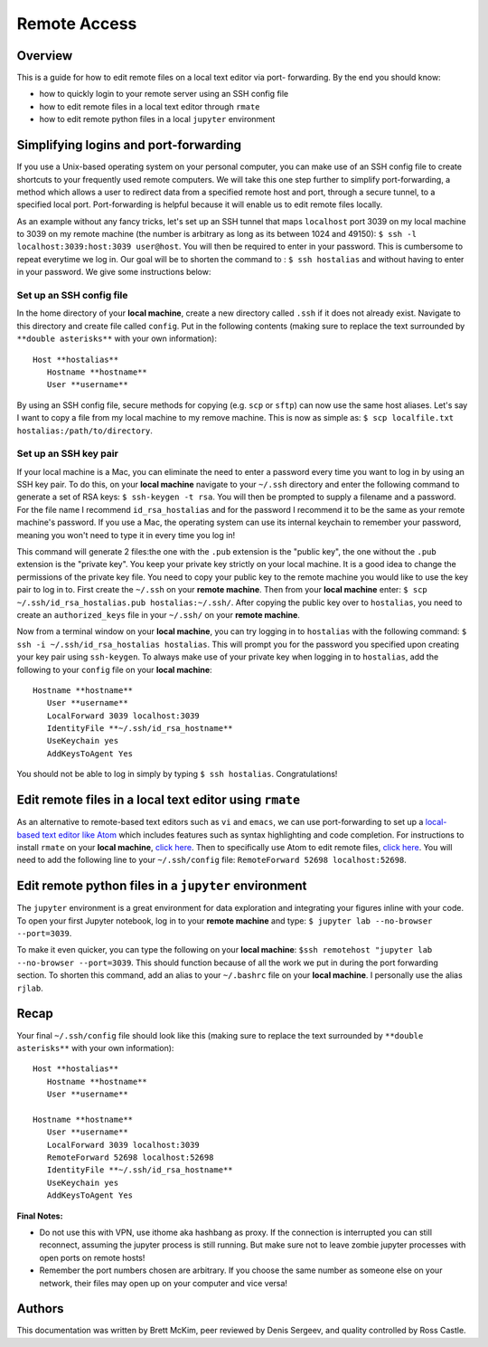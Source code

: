 Remote Access
=============

Overview
--------
This is a guide for how to edit remote files on a local text editor via port-
forwarding. By the end you should know: 

* how to quickly login to your remote server using an SSH config file
* how to edit remote files in a local text editor through ``rmate``
* how to edit remote python files in a local ``jupyter`` environment

Simplifying logins and port-forwarding
-------------------------------------
If you use a Unix-based operating system on your personal computer, you can make use
of an SSH config file to create shortcuts to your frequently used remote computers. We will take this one step further to simplify port-forwarding, a method which allows a user to redirect data from a specified remote host and port, through a secure tunnel, to a specified local port. Port-forwarding is helpful because it will enable us to edit remote files locally.

As an example without any fancy tricks, let's set up an SSH tunnel that maps ``localhost`` port 3039 on my local machine to 3039 on my remote machine (the number is arbitrary as long as its between 1024 and 49150): ``$ ssh -l localhost:3039:host:3039 user@host``. You will then be required to enter in your password. This is cumbersome to repeat everytime we log in. Our goal will be to shorten the command to : ``$ ssh hostalias`` and without having to enter in your password. We give some instructions below:

Set up an SSH config file
^^^^^^^^^^^^^^^^^^^^^^^^^
In the home directory of your **local machine**, create a new directory called ``.ssh`` if it does not already exist. Navigate to this directory            and create file called ``config``.
Put in the following contents (making sure to replace the text surrounded by ``**double asterisks**`` with your own information)::

   Host **hostalias**
      Hostname **hostname**
      User **username**

By using an SSH config file, secure methods for copying (e.g. ``scp`` or ``sftp``) can now use the same host aliases. Let's say I want to copy a file from my local machine to my remove machine. This is now as simple as: ``$ scp localfile.txt hostalias:/path/to/directory``.

Set up an SSH key pair
^^^^^^^^^^^^^^^^^^^^^^
If your local machine is a Mac, you can eliminate the need to enter a password every time you want to log in by using an SSH key pair. To do this, on your **local machine** navigate to your ``~/.ssh`` directory and enter the following command to generate a set of RSA keys: ``$ ssh-keygen -t rsa``. You will then be prompted to supply a filename and a password. For the file name I recommend ``id_rsa_hostalias`` and for the password I recommend it to be the same as your remote machine's password. If you use a Mac, the operating system can use its internal keychain to remember your password, meaning you won't need to type it in every time you log in!

This command will generate 2 files:the one with the ``.pub`` extension is the "public key", the one without the ``.pub`` extension is the "private key". You keep your private key strictly on your local machine. It is a good idea to change the permissions of the private key file. You need to copy your public key to the remote machine you would like to use the key pair to log in to. First create the ``~/.ssh`` on your **remote machine**. Then from your **local machine** enter: ``$ scp ~/.ssh/id_rsa_hostalias.pub hostalias:~/.ssh/``. After copying the public key over to ``hostalias``, you need to create an ``authorized_keys`` file in your ``~/.ssh/`` on your **remote machine**.

Now from a terminal window on your **local machine**, you can try logging in to ``hostalias`` with the following command: ``$ ssh -i ~/.ssh/id_rsa_hostalias hostalias``. This will prompt you for the password you specified upon creating your key pair using ``ssh-keygen``. To always make use of your private key when logging in to ``hostalias``, add the following to your ``config`` file on your **local machine**::

   Hostname **hostname**
      User **username**
      LocalForward 3039 localhost:3039
      IdentityFile **~/.ssh/id_rsa_hostname**
      UseKeychain yes
      AddKeysToAgent Yes

You should not be able to log in simply by typing ``$ ssh hostalias``. Congratulations!




Edit remote files in a local text editor using ``rmate``
--------------------------------------------------------
As an alternative to remote-based text editors such as ``vi`` and ``emacs``, we can
use port-forwarding to set up a `local-based text editor like Atom <https://atom.io>`_ which includes features such as syntax highlighting and code completion. For instructions to install ``rmate`` on your **local machine**, `click here <https://github.com/textmate/rmate>`_. Then to specifically use Atom to edit remote files, `click here <https://atom.io/packages/remote-atom>`_. You will need to add the following line to your ``~/.ssh/config`` file: ``RemoteForward 52698 localhost:52698``.


Edit remote python files in a ``jupyter`` environment
-----------------------------------------------------
The ``jupyter`` environment is a great environment for data exploration and integrating
your figures inline with your code. To open your first Jupyter notebook, log in to your **remote machine** and type: ``$ jupyter lab --no-browser --port=3039``. 

To make it even quicker, you can type the following on your **local machine**: ``$ssh remotehost "jupyter lab --no-browser --port=3039``. This should function because of all the work we put in during the port forwarding section. To shorten this command, add an alias to your ``~/.bashrc`` file on your **local machine**. I personally use the alias ``rjlab``.

Recap
-----
Your final ``~/.ssh/config`` file should look like this (making sure to replace the text surrounded by ``**double asterisks**`` with your own information)::

   Host **hostalias**
      Hostname **hostname**
      User **username**

   Hostname **hostname**
      User **username**
      LocalForward 3039 localhost:3039
      RemoteForward 52698 localhost:52698
      IdentityFile **~/.ssh/id_rsa_hostname**
      UseKeychain yes
      AddKeysToAgent Yes

**Final Notes:** 

* Do not use this with VPN, use ithome aka hashbang as proxy. If the connection is interrupted you can still reconnect, assuming the jupyter process is still running. But make sure not to leave zombie jupyter processes with open ports on remote hosts!

* Remember the port numbers chosen are arbitrary. If you choose the same number as someone else on your network, their files may open up on your computer and vice versa!

Authors
-------
This documentation was written by Brett McKim, peer reviewed by Denis Sergeev, and quality controlled by Ross Castle.
